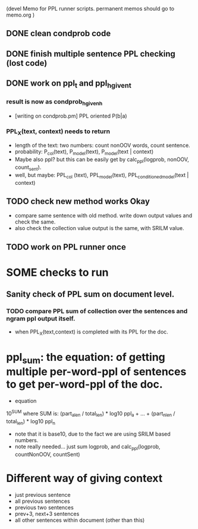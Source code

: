 (devel Memo for PPL runner scripts. permanent memos should go to memo.org ) 

** DONE clean condprob code 
** DONE finish multiple sentence PPL checking (lost code) 
** DONE work on ppl_t and ppl_h_given_t 
*** result is now as condprob_h_given_h 
-  [writing on condprob.pm] PPL oriented P(b|a) 
*** PPL_X(text, context) needs to return 
- length of the text: two numbers: count nonOOV words, count sentence. 
- probability: P_col(text), P_model(text), P_model(text | context) 
- Maybe also ppl? but this can be easily get by calc_ppl(logprob, nonOOV, count_sent). 
- well, but maybe: PPL_col (text), PPL_model(text), PPL_conditioned_model(text | context)  

** TODO check new method works Okay 
- compare same sentence with old method. write down output values and check the same. 
- also check the collection value output is the same, with SRILM value. 
** TODO work on PPL runner once


* SOME checks to run 
** Sanity check of PPL sum on document level. 
*** TODO compare PPL sum of collection over the sentences and ngram ppl output itself. 
- when PPL_X(text,context) is completed with its PPL for the doc. 


* ppl_sum: the equation: of getting multiple per-word-ppl of sentences to get per-word-ppl of the doc. 
- equation 
10^SUM where SUM is:  
(part_a_len  / total_len) * log10 ppl_a + ... + (part_n_len / total_len) * log10 ppl_n 
- note that it is base10, due to the fact we are using SRILM based numbers. 
- note really needed... just sum logprob, and calc_ppl(logprob, countNonOOV, countSent)

* Different way of giving context 
- just previous sentence 
- all previous sentences 
- previous two sentences 
- prev+3, next+3 sentences 
- all other sentences within document (other than this) 







